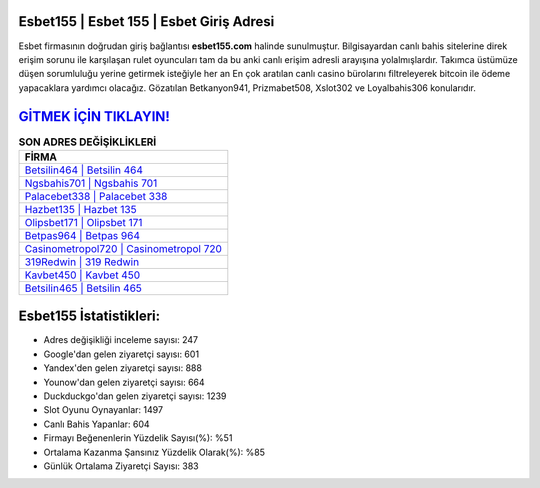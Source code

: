 ﻿Esbet155 | Esbet 155 | Esbet Giriş Adresi
===================================

.. image:: images/esbet-giris.jpg
   :width: 600
   
Esbet firmasının doğrudan giriş bağlantısı **esbet155.com** halinde sunulmuştur. Bilgisayardan canlı bahis sitelerine direk erişim sorunu ile karşılaşan rulet oyuncuları tam da bu anki canlı erişim adresli arayışına yolalmışlardır. Takımca üstümüze düşen sorumluluğu yerine getirmek isteğiyle her an En çok aratılan canlı casino bürolarını filtreleyerek bitcoin ile ödeme yapacaklara yardımcı olacağız. Gözatılan Betkanyon941, Prizmabet508, Xslot302 ve Loyalbahis306 konularıdır.

`GİTMEK İÇİN TIKLAYIN! <https://uclck.me/gonow>`_
==============

.. list-table:: **SON ADRES DEĞİŞİKLİKLERİ**
   :widths: 100
   :header-rows: 1

   * - FİRMA
   * - `Betsilin464 | Betsilin 464 <betsilin464-betsilin-464-betsilin-giris-adresi.html>`_
   * - `Ngsbahis701 | Ngsbahis 701 <ngsbahis701-ngsbahis-701-ngsbahis-giris-adresi.html>`_
   * - `Palacebet338 | Palacebet 338 <palacebet338-palacebet-338-palacebet-giris-adresi.html>`_	 
   * - `Hazbet135 | Hazbet 135 <hazbet135-hazbet-135-hazbet-giris-adresi.html>`_	 
   * - `Olipsbet171 | Olipsbet 171 <olipsbet171-olipsbet-171-olipsbet-giris-adresi.html>`_ 
   * - `Betpas964 | Betpas 964 <betpas964-betpas-964-betpas-giris-adresi.html>`_
   * - `Casinometropol720 | Casinometropol 720 <casinometropol720-casinometropol-720-casinometropol-giris-adresi.html>`_	 
   * - `319Redwin | 319 Redwin <319redwin-319-redwin-redwin-giris-adresi.html>`_
   * - `Kavbet450 | Kavbet 450 <kavbet450-kavbet-450-kavbet-giris-adresi.html>`_
   * - `Betsilin465 | Betsilin 465 <betsilin465-betsilin-465-betsilin-giris-adresi.html>`_
	 
Esbet155 İstatistikleri:
===================================	 
* Adres değişikliği inceleme sayısı: 247
* Google'dan gelen ziyaretçi sayısı: 601
* Yandex'den gelen ziyaretçi sayısı: 888
* Younow'dan gelen ziyaretçi sayısı: 664
* Duckduckgo'dan gelen ziyaretçi sayısı: 1239
* Slot Oyunu Oynayanlar: 1497
* Canlı Bahis Yapanlar: 604
* Firmayı Beğenenlerin Yüzdelik Sayısı(%): %51
* Ortalama Kazanma Şansınız Yüzdelik Olarak(%): %85
* Günlük Ortalama Ziyaretçi Sayısı: 383
